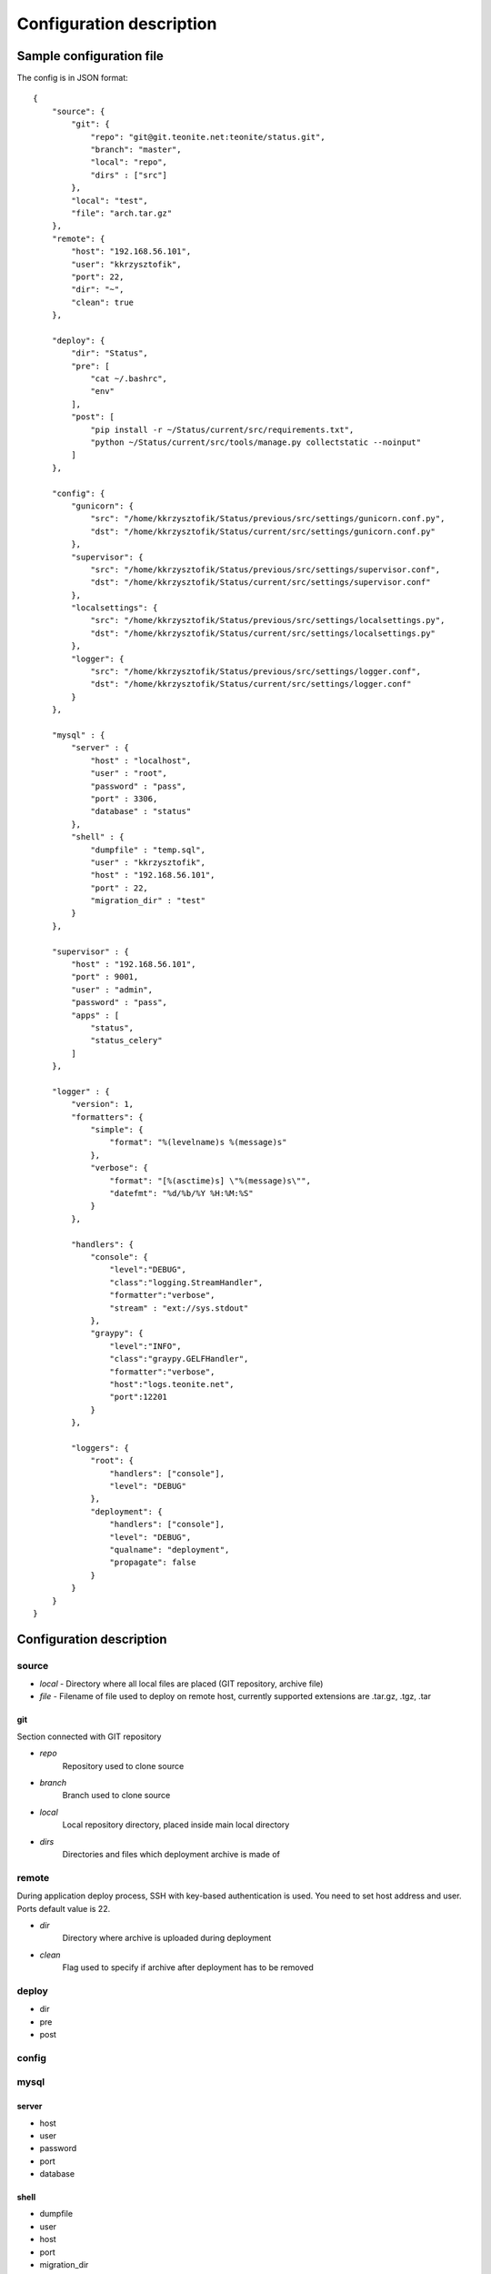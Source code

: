 
=========================
Configuration description
=========================

Sample configuration file
=========================
The config is in JSON format::

    {
        "source": {
            "git": {
                "repo": "git@git.teonite.net:teonite/status.git",
                "branch": "master",
                "local": "repo",
                "dirs" : ["src"]
            },
            "local": "test",
            "file": "arch.tar.gz"
        },
        "remote": {
            "host": "192.168.56.101",
            "user": "kkrzysztofik",
            "port": 22,
            "dir": "~",
            "clean": true
        },

        "deploy": {
            "dir": "Status",
            "pre": [
                "cat ~/.bashrc",
                "env"
            ],
            "post": [
                "pip install -r ~/Status/current/src/requirements.txt",
                "python ~/Status/current/src/tools/manage.py collectstatic --noinput"
            ]
        },

        "config": {
            "gunicorn": {
                "src": "/home/kkrzysztofik/Status/previous/src/settings/gunicorn.conf.py",
                "dst": "/home/kkrzysztofik/Status/current/src/settings/gunicorn.conf.py"
            },
            "supervisor": {
                "src": "/home/kkrzysztofik/Status/previous/src/settings/supervisor.conf",
                "dst": "/home/kkrzysztofik/Status/current/src/settings/supervisor.conf"
            },
            "localsettings": {
                "src": "/home/kkrzysztofik/Status/previous/src/settings/localsettings.py",
                "dst": "/home/kkrzysztofik/Status/current/src/settings/localsettings.py"
            },
            "logger": {
                "src": "/home/kkrzysztofik/Status/previous/src/settings/logger.conf",
                "dst": "/home/kkrzysztofik/Status/current/src/settings/logger.conf"
            }
        },

        "mysql" : {
            "server" : {
                "host" : "localhost",
                "user" : "root",
                "password" : "pass",
                "port" : 3306,
                "database" : "status"
            },
            "shell" : {
                "dumpfile" : "temp.sql",
                "user" : "kkrzysztofik",
                "host" : "192.168.56.101",
                "port" : 22,
                "migration_dir" : "test"
            }
        },

        "supervisor" : {
            "host" : "192.168.56.101",
            "port" : 9001,
            "user" : "admin",
            "password" : "pass",
            "apps" : [
                "status",
                "status_celery"
            ]
        },

        "logger" : {
            "version": 1,
            "formatters": {
                "simple": {
                    "format": "%(levelname)s %(message)s"
                },
                "verbose": {
                    "format": "[%(asctime)s] \"%(message)s\"",
                    "datefmt": "%d/%b/%Y %H:%M:%S"
                }
            },

            "handlers": {
                "console": {
                    "level":"DEBUG",
                    "class":"logging.StreamHandler",
                    "formatter":"verbose",
                    "stream" : "ext://sys.stdout"
                },
                "graypy": {
                    "level":"INFO",
                    "class":"graypy.GELFHandler",
                    "formatter":"verbose",
                    "host":"logs.teonite.net",
                    "port":12201
                }
            },

            "loggers": {
                "root": {
                    "handlers": ["console"],
                    "level": "DEBUG"
                },
                "deployment": {
                    "handlers": ["console"],
                    "level": "DEBUG",
                    "qualname": "deployment",
                    "propagate": false
                }
            }
        }
    }


Configuration description
=========================
source
------
* *local* -
  Directory where all local files are placed (GIT repository, archive file)
* *file* -
  Filename of file used to deploy on remote host, currently supported extensions are .tar.gz, .tgz, .tar

git
^^^
Section connected with GIT repository

* *repo*
      Repository used to clone source
* *branch*
      Branch used to clone source
* *local*
      Local repository directory, placed inside main local directory
* *dirs*
      Directories and files which deployment archive is made of

remote
------
During application deploy process, SSH with key-based authentication is used. You need to set host address and user. Ports default value is 22.

* *dir*
    Directory where archive is uploaded during deployment
* *clean*
    Flag used to specify if archive after deployment has to be removed

deploy
------
* dir
* pre
* post

config
------

mysql
-----

server
^^^^^^

* host
* user
* password
* port
* database

shell
^^^^^

* dumpfile
* user
* host
* port
* migration_dir

supervisor
----------

* host
* port
* user
* password
* apps

logger
------

The logger is configured by using ``logging.config.dictConfig()`` function, format is described here_

.. _here: http://docs.python.org/2/library/logging.config.html#logging-config-dictschema
